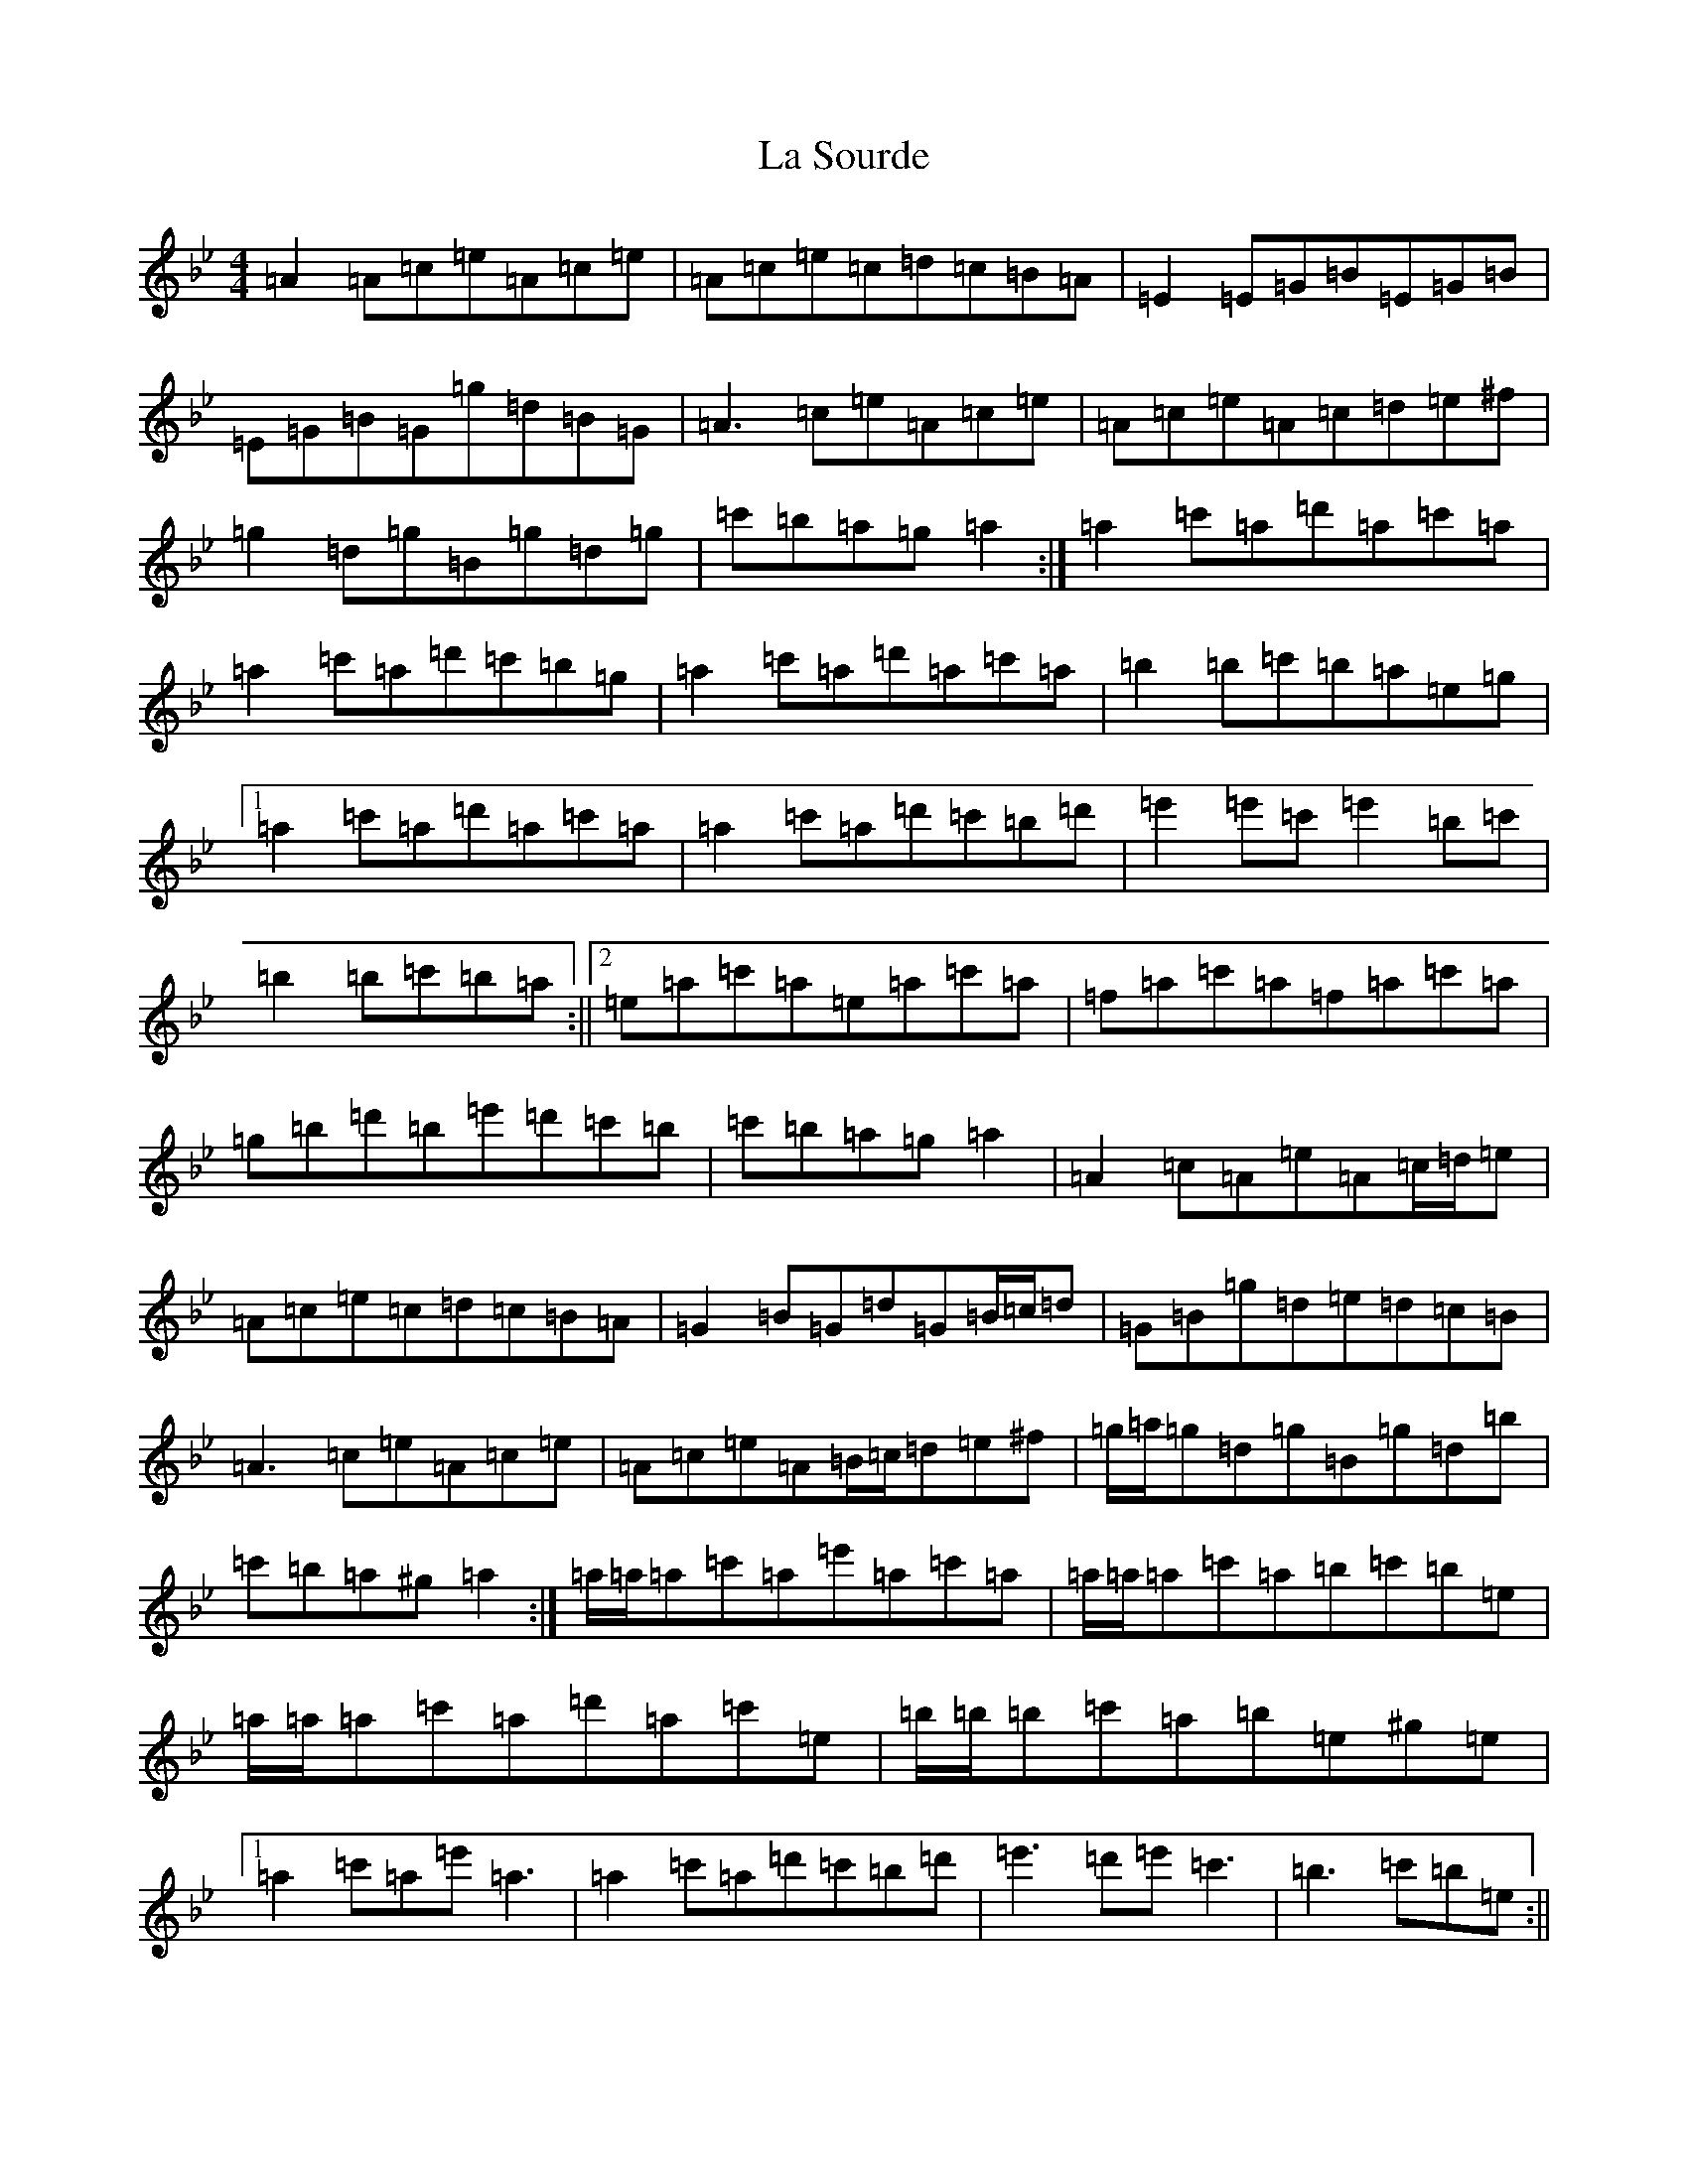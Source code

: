 X: 6439
T: La Sourde
S: https://thesession.org/tunes/16047#setting30236
Z: F Dorian
R: three-two
M:4/4
L:1/8
K: C Dorian
=A2=A=c=e=A=c=e|=A=c=e=c=d=c=B=A|=E2=E=G=B=E=G=B|=E=G=B=G=g=d=B=G|=A3=c=e=A=c=e|=A=c=e=A=c=d=e^f|=g2=d=g=B=g=d=g|=c'=b=a=g=a2:|=a2=c'=a=d'=a=c'=a|=a2=c'=a=d'=c'=b=g|=a2=c'=a=d'=a=c'=a|=b2=b=c'=b=a=e=g|1=a2=c'=a=d'=a=c'=a|=a2=c'=a=d'=c'=b=d'|=e'2=e'=c'=e'2=b=c'|=b2=b=c'=b=a:||2=e=a=c'=a=e=a=c'=a|=f=a=c'=a=f=a=c'=a|=g=b=d'=b=e'=d'=c'=b|=c'=b=a=g=a2|=A2=c=A=e=A=c/2=d/2=e|=A=c=e=c=d=c=B=A|=G2=B=G=d=G=B/2=c/2=d|=G=B=g=d=e=d=c=B|=A3=c=e=A=c=e|=A=c=e=A=B/2=c/2=d=e^f|=g/2=a/2=g=d=g=B=g=d=b|=c'=b=a^g=a2:|=a/2=a/2=a=c'=a=e'=a=c'=a|=a/2=a/2=a=c'=a=b=c'=b=e|=a/2=a/2=a=c'=a=d'=a=c'=e|=b/2=b/2=b=c'=a=b=e^g=e|1=a2=c'=a=e'=a3|=a2=c'=a=d'=c'=b=d'|=e'3=d'=e'=c'3|=b3=c'=b=e:||2=a2=c=a=e=a=c'=a|=f=a=c'=a=f=a3|=g/2=a/2=g=d=b=e'=d'=c'=b|=d'/2=c'/2=b=a^g=a2|